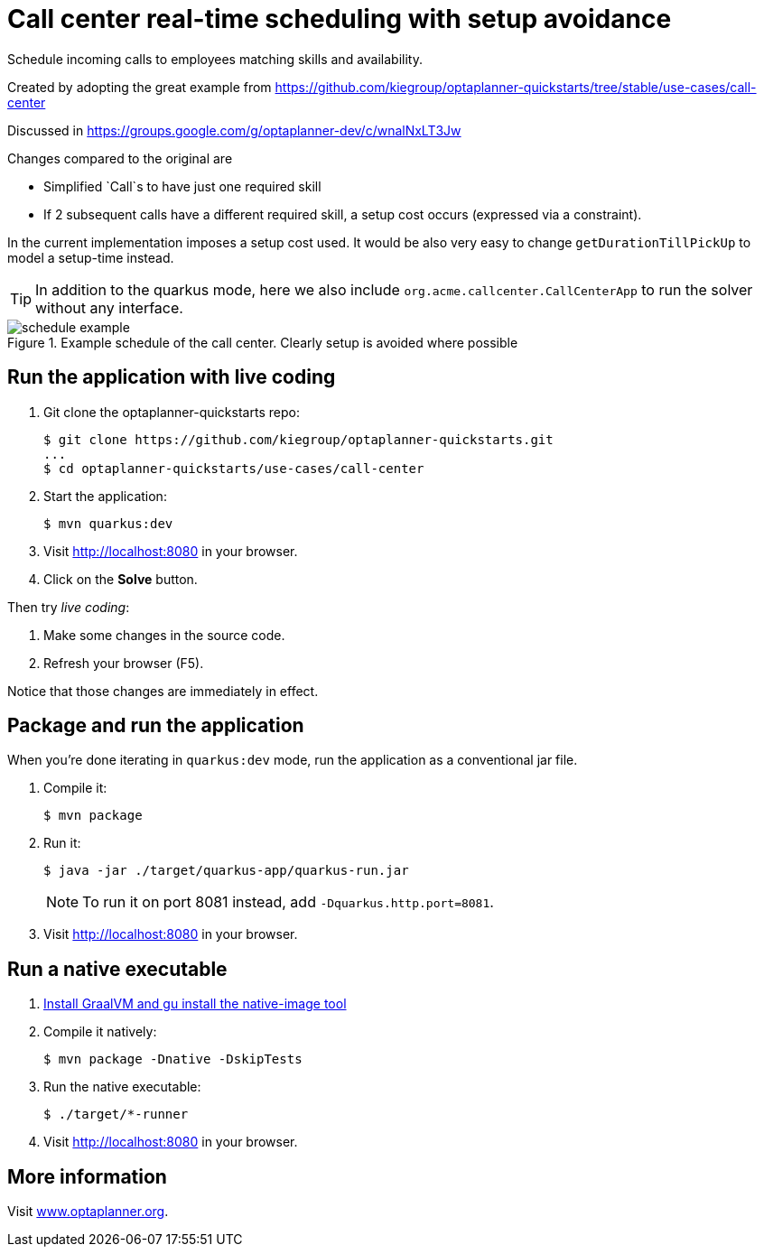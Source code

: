 = Call center real-time scheduling with setup avoidance

Schedule incoming calls to employees matching skills and availability.

Created by adopting the great example from https://github.com/kiegroup/optaplanner-quickstarts/tree/stable/use-cases/call-center

Discussed in https://groups.google.com/g/optaplanner-dev/c/wnalNxLT3Jw

Changes compared to the original are

* Simplified `Call`s to have just one required skill
* If 2 subsequent calls have a different required skill, a setup cost occurs (expressed via a constraint).

In the current implementation imposes a setup cost used. It would be also very easy to change `getDurationTillPickUp` to model a setup-time instead.

TIP: In addition to the quarkus mode, here we also include `org.acme.callcenter.CallCenterApp` to run the solver without any interface.

.Example schedule of the call center. Clearly setup is avoided where possible
image::schedule-example.png[]

== Run the application with live coding

. Git clone the optaplanner-quickstarts repo:
+
[source, shell]
----
$ git clone https://github.com/kiegroup/optaplanner-quickstarts.git
...
$ cd optaplanner-quickstarts/use-cases/call-center
----

. Start the application:
+
[source, shell]
----
$ mvn quarkus:dev
----

. Visit http://localhost:8080 in your browser.

. Click on the *Solve* button.

Then try _live coding_:

. Make some changes in the source code.
. Refresh your browser (F5).

Notice that those changes are immediately in effect.

== Package and run the application

When you're done iterating in `quarkus:dev` mode, run the application as a conventional jar file.

. Compile it:
+
[source, shell]
----
$ mvn package
----

. Run it:
+
[source, shell]
----
$ java -jar ./target/quarkus-app/quarkus-run.jar
----
+
[NOTE]
====
To run it on port 8081 instead, add `-Dquarkus.http.port=8081`.
====

. Visit http://localhost:8080 in your browser.

== Run a native executable

. https://quarkus.io/guides/building-native-image#configuring-graalvm[Install GraalVM and gu install the native-image tool]

. Compile it natively:
+
[source, shell]
----
$ mvn package -Dnative -DskipTests
----

. Run the native executable:
+
[source, shell]
----
$ ./target/*-runner
----

. Visit http://localhost:8080 in your browser.

== More information

Visit https://www.optaplanner.org/[www.optaplanner.org].
